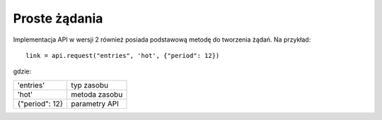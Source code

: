 Proste żądania
^^^^^^^^^^^^^^^^^^^

Implementacja API w wersji 2 również posiada podstawową metodę do tworzenia żądań. Na przykład:

::

    link = api.request("entries", 'hot', {"period": 12})

gdzie:

+-------------------+-------------------------+
| 'entries'         | typ zasobu              |
+-------------------+-------------------------+
| 'hot'             | metoda zasobu           |
+-------------------+-------------------------+
| {"period": 12}    | parametry API           |
+-------------------+-------------------------+